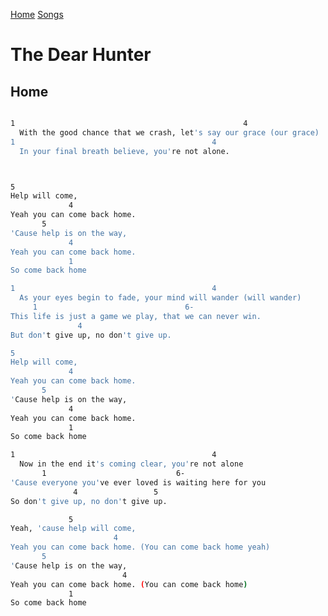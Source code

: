 [[../index.org][Home]]
[[./index.org][Songs]]

* The Dear Hunter
** Home
#+BEGIN_SRC sh

  1                                                   4
    With the good chance that we crash, let's say our grace (our grace)
  1                                            4
    In your final breath believe, you're not alone.



  5
  Help will come,
               4
  Yeah you can come back home.
         5
  'Cause help is on the way,
               4
  Yeah you can come back home.
               1
  So come back home

  1                                            4
    As your eyes begin to fade, your mind will wander (will wander)
       1                                 6-
  This life is just a game we play, that we can never win.
                 4
  But don't give up, no don't give up.

  5
  Help will come,
               4
  Yeah you can come back home.
         5
  'Cause help is on the way,
               4
  Yeah you can come back home.
               1
  So come back home

  1                                            4
    Now in the end it's coming clear, you're not alone
         1                             6-
  'Cause everyone you've ever loved is waiting here for you
                4                 5
  So don't give up, no don't give up.

               5
  Yeah, 'cause help will come,
                         4
  Yeah you can come back home. (You can come back home yeah)
         5
  'Cause help is on the way,
                           4
  Yeah you can come back home. (You can come back home)
               1
  So come back home
#+END_SRC
